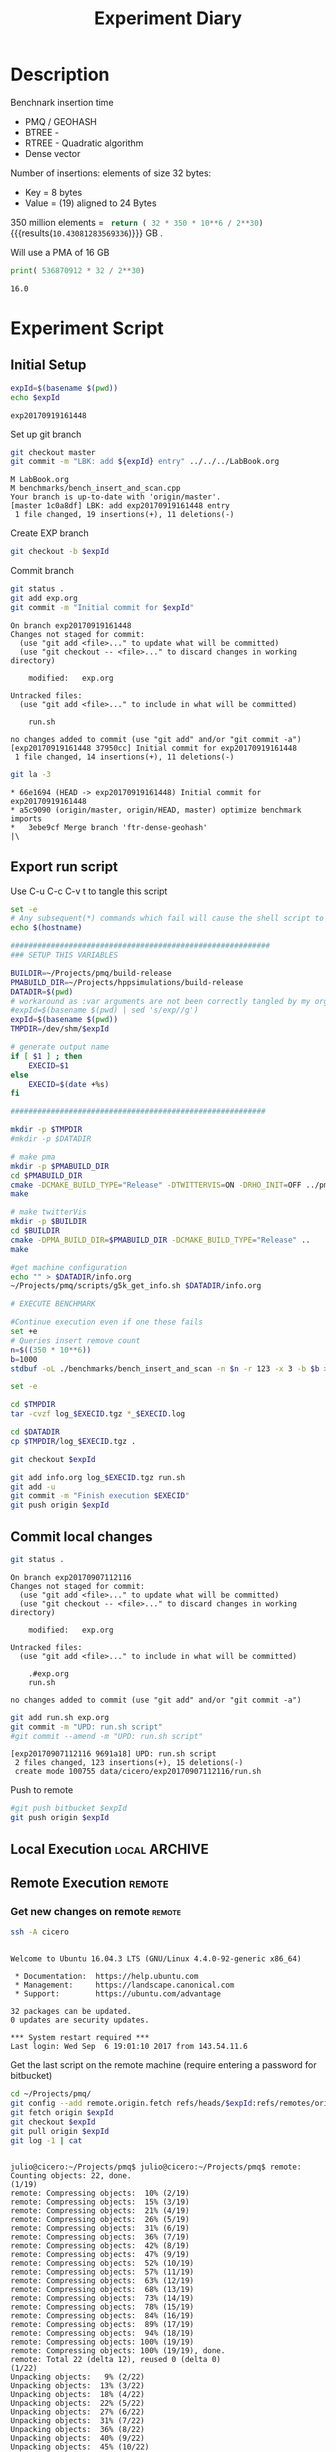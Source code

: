 # -*- org-export-babel-evaluate: t; -*-
#+TITLE: Experiment Diary
#+LANGUAGE: en 
#+STARTUP: indent
#+STARTUP: logdrawer hideblocks
#+SEQ_TODO: TODO INPROGRESS(i) | DONE DEFERRED(@) CANCELED(@)
#+TAGS: @JULIO(J)
#+TAGS: IMPORTANT(i) TEST(t) DEPRECATED(d) noexport(n) ignore(n) export(e)
#+CATEGORY: exp
#+OPTIONS: ^:{} todo:nil H:4
#+PROPERTY: header-args :cache no :eval no-export 


* Description 

Benchnark insertion time
- PMQ / GEOHASH
- BTREE -
- RTREE -  Quadratic algorithm 
- Dense vector

Number of insertions: 
elements of size 32 bytes:
- Key = 8 bytes
- Value = (19) aligned to 24 Bytes

350 million elements = src_python{ return ( 32 * 350 * 10**6 / 2**30) } {{{results(=10.43081283569336=)}}} GB . 

Will use a PMA of 16 GB 
#+begin_src python :results output :exports both
print( 536870912 * 32 / 2**30)
#+end_src

#+RESULTS:
: 16.0

** Standalone script                                              :noexport:
To generate the results outside emacs and orgmode you can use the standalone scripts, generated from the tangled source blocks in this file

- parse.sh : parse the results to CSV
- plotResults.R : generate the plots 
  

* TODO Experiment Script
** DONE Initial Setup 

#+begin_src sh :results value :exports both
expId=$(basename $(pwd))
echo $expId
#+end_src

#+NAME: expId
#+RESULTS:
: exp20170919161448

Set up git branch
#+begin_src sh :results output :exports both :var expId=expId
git checkout master
git commit -m "LBK: add ${expId} entry" ../../../LabBook.org
#+end_src

#+RESULTS:
: M	LabBook.org
: M	benchmarks/bench_insert_and_scan.cpp
: Your branch is up-to-date with 'origin/master'.
: [master 1c0a8df] LBK: add exp20170919161448 entry
:  1 file changed, 19 insertions(+), 11 deletions(-)

Create EXP branch
#+begin_src sh :results output :exports both :var expId=expId
git checkout -b $expId
#+end_src

#+RESULTS:

Commit branch
#+begin_src sh :results output :exports both :var expId=expId
git status .
git add exp.org
git commit -m "Initial commit for $expId"
#+end_src

#+RESULTS:
#+begin_example
On branch exp20170919161448
Changes not staged for commit:
  (use "git add <file>..." to update what will be committed)
  (use "git checkout -- <file>..." to discard changes in working directory)

	modified:   exp.org

Untracked files:
  (use "git add <file>..." to include in what will be committed)

	run.sh

no changes added to commit (use "git add" and/or "git commit -a")
[exp20170919161448 37950cc] Initial commit for exp20170919161448
 1 file changed, 14 insertions(+), 11 deletions(-)
#+end_example

#+begin_src sh :results output :exports both :var expId=expId
git la -3 
#+end_src

#+RESULTS:
: * 66e1694 (HEAD -> exp20170919161448) Initial commit for exp20170919161448
: * a5c9090 (origin/master, origin/HEAD, master) optimize benchmark imports
: *   3ebe9cf Merge branch 'ftr-dense-geohash'
: |\  


** TODO Export run script 

Use C-u C-c C-v t to tangle this script 
#+begin_src sh :results output :exports both :tangle run.sh :shebang #!/bin/bash :eval never :var expId=expId
set -e
# Any subsequent(*) commands which fail will cause the shell script to exit immediately
echo $(hostname) 

##########################################################
### SETUP THIS VARIABLES

BUILDIR=~/Projects/pmq/build-release
PMABUILD_DIR=~/Projects/hppsimulations/build-release
DATADIR=$(pwd)
# workaround as :var arguments are not been correctly tangled by my orgmode
#expId=$(basename $(pwd) | sed 's/exp//g')
expId=$(basename $(pwd))
TMPDIR=/dev/shm/$expId

# generate output name
if [ $1 ] ; then 
    EXECID=$1
else
    EXECID=$(date +%s)
fi

#########################################################

mkdir -p $TMPDIR
#mkdir -p $DATADIR

# make pma
mkdir -p $PMABUILD_DIR
cd $PMABUILD_DIR
cmake -DCMAKE_BUILD_TYPE="Release" -DTWITTERVIS=ON -DRHO_INIT=OFF ../pma_cd
make 

# make twitterVis
mkdir -p $BUILDIR
cd $BUILDIR 
cmake -DPMA_BUILD_DIR=$PMABUILD_DIR -DCMAKE_BUILD_TYPE="Release" ..
make

#get machine configuration
echo "" > $DATADIR/info.org
~/Projects/pmq/scripts/g5k_get_info.sh $DATADIR/info.org 

# EXECUTE BENCHMARK

#Continue execution even if one these fails
set +e 
# Queries insert remove count
n=$((350 * 10**6))
b=1000
stdbuf -oL ./benchmarks/bench_insert_and_scan -n $n -r 123 -x 3 -b $b > $TMPDIR/bench_insert_and_scan_$n_$b_$EXECID.log

set -e

cd $TMPDIR
tar -cvzf log_$EXECID.tgz *_$EXECID.log

cd $DATADIR
cp $TMPDIR/log_$EXECID.tgz .

git checkout $expId

git add info.org log_$EXECID.tgz run.sh 
git add -u
git commit -m "Finish execution $EXECID"
git push origin $expId
#+end_src 


** DONE Commit local changes
#+begin_src sh :results output :exports both
git status .
#+end_src

#+RESULTS:
#+begin_example
On branch exp20170907112116
Changes not staged for commit:
  (use "git add <file>..." to update what will be committed)
  (use "git checkout -- <file>..." to discard changes in working directory)

	modified:   exp.org

Untracked files:
  (use "git add <file>..." to include in what will be committed)

	.#exp.org
	run.sh

no changes added to commit (use "git add" and/or "git commit -a")
#+end_example

#+begin_src sh :results output :exports both
git add run.sh exp.org
git commit -m "UPD: run.sh script"
#git commit --amend -m "UPD: run.sh script"
#+end_src

#+RESULTS:
: [exp20170907112116 9691a18] UPD: run.sh script
:  2 files changed, 123 insertions(+), 15 deletions(-)
:  create mode 100755 data/cicero/exp20170907112116/run.sh

Push to remote
#+begin_src sh :results output :exports both :var expId=expId
#git push bitbucket $expId
git push origin $expId
#+end_src

#+RESULTS:

** Local Execution                                                   :local:ARCHIVE:

#+begin_src sh :results output :exports both :session local :var expId=expId
cd ~/Projects/pmq/data/$(hostname)/$expId
runid=$(date +%s)
tmux new -d -s runExp "cd ~/Projects/pmq/data/$(hostname)/$expId; ./run.sh ${runid} &> run_${runid}"
git add run_$runid
echo $runid
#+end_src

Check process running
#+begin_src sh :results output :exports both :session remote
tmux ls
ps ux
#+end_src

** Remote Execution                                                 :remote:

*** Get new changes on remote                                      :remote:
#+begin_src sh :session remote :results output :exports both 
ssh -A cicero
#+end_src

#+RESULTS:
#+begin_example

Welcome to Ubuntu 16.04.3 LTS (GNU/Linux 4.4.0-92-generic x86_64)

 ,* Documentation:  https://help.ubuntu.com
 ,* Management:     https://landscape.canonical.com
 ,* Support:        https://ubuntu.com/advantage

32 packages can be updated.
0 updates are security updates.

,*** System restart required ***
Last login: Wed Sep  6 19:01:10 2017 from 143.54.11.6
#+end_example

Get the last script on the remote machine (require entering a password
for bitbucket)
#+begin_src sh :session remote :results output :exports both :var expId=expId
cd ~/Projects/pmq/
git config --add remote.origin.fetch refs/heads/$expId:refs/remotes/origin/$expId
git fetch origin $expId
git checkout $expId
git pull origin $expId
git log -1 | cat 
#+end_src

#+RESULTS:
#+begin_example

julio@cicero:~/Projects/pmq$ julio@cicero:~/Projects/pmq$ remote: Counting objects: 22, done.
(1/19)           remote: Compressing objects:  10% (2/19)           remote: Compressing objects:  15% (3/19)           remote: Compressing objects:  21% (4/19)           remote: Compressing objects:  26% (5/19)           remote: Compressing objects:  31% (6/19)           remote: Compressing objects:  36% (7/19)           remote: Compressing objects:  42% (8/19)           remote: Compressing objects:  47% (9/19)           remote: Compressing objects:  52% (10/19)           remote: Compressing objects:  57% (11/19)           remote: Compressing objects:  63% (12/19)           remote: Compressing objects:  68% (13/19)           remote: Compressing objects:  73% (14/19)           remote: Compressing objects:  78% (15/19)           remote: Compressing objects:  84% (16/19)           remote: Compressing objects:  89% (17/19)           remote: Compressing objects:  94% (18/19)           remote: Compressing objects: 100% (19/19)           remote: Compressing objects: 100% (19/19), done.        
remote: Total 22 (delta 12), reused 0 (delta 0)
(1/22)   Unpacking objects:   9% (2/22)   Unpacking objects:  13% (3/22)   Unpacking objects:  18% (4/22)   Unpacking objects:  22% (5/22)   Unpacking objects:  27% (6/22)   Unpacking objects:  31% (7/22)   Unpacking objects:  36% (8/22)   Unpacking objects:  40% (9/22)   Unpacking objects:  45% (10/22)   Unpacking objects:  50% (11/22)   Unpacking objects:  54% (12/22)   Unpacking objects:  59% (13/22)   Unpacking objects:  63% (14/22)   Unpacking objects:  68% (15/22)   Unpacking objects:  72% (16/22)   Unpacking objects:  77% (17/22)   Unpacking objects:  81% (18/22)   Unpacking objects:  86% (19/22)   Unpacking objects:  90% (20/22)   Unpacking objects:  95% (21/22)   Unpacking objects: 100% (22/22)   Unpacking objects: 100% (22/22), done.
From bitbucket.org:jtoss/pmq
FETCH_HEAD
origin/exp20170907112116
Branch exp20170907112116 set up to track remote branch exp20170907112116 from origin.
Switched to a new branch 'exp20170907112116'
From bitbucket.org:jtoss/pmq
FETCH_HEAD
Already up-to-date.
commit 9691a18b47386b373baf08a5dbc17f6dde3579d4
Date:   Thu Sep 7 11:45:24 2017 -0300

    UPD: run.sh script
#+end_example

Update PMA repository on exp machine
#+begin_src sh :session remote :results output :exports both :var expId=expId
cd ~/Projects/hppsimulations/
git pull origin PMA_2016
git log -1 | cat
#+end_src

#+RESULTS:
: 
: julio@cicero:~/Projects/hppsimulations$ From bitbucket.org:joaocomba/pma
: FETCH_HEAD
: Already up-to-date.
: commit 011775f5fdeaeeff330da7df39751d9c5323b570
: Date:   Mon Feb 13 12:20:46 2017 -0200
: 
:     Bugfix: corrected pointer casts

*** Execute Remotely                                               :remote:

Opens ssh connection and a tmux session

#+begin_src sh :results output :exports both :session remote :var expId=expId
cd ~/Projects/pmq/data/cicero/$expId
runid=$(date +%s)
tmux new -d -s runExp "cd ~/Projects/pmq/data/cicero/$expId; ./run.sh ${runid} &> run_${runid}"
git add run_$runid
echo $runid
#+end_src

#+RESULTS:
: 
: julio@cicero:~/Projects/pmq/data/cicero/exp20170907112116$ julio@cicero:~/Projects/pmq/data/cicero/exp20170907112116$ julio@cicero:~/Projects/pmq/data/cicero/exp20170907112116$ julio@cicero:~/Projects/pmq/data/cicero/exp20170907112116$ 1504795600

Check process running
#+begin_src sh :results output :exports both :session remote
tmux ls
ps ux
#+end_src

#+RESULTS:
: no server running on /tmp/tmux-1001/default
: USER       PID %CPU %MEM    VSZ   RSS TTY      STAT START   TIME COMMAND
: julio    31906  0.0  0.0  45248  4528 ?        Ss   11:45   0:00 /lib/systemd/sy
: julio    31907  0.0  0.0 145408  2160 ?        S    11:45   0:00 (sd-pam)
: julio    31959  0.0  0.0  97464  3336 ?        R    11:45   0:00 sshd: julio@pts
: julio    31960  0.0  0.0  22684  5224 pts/8    Ss   11:45   0:00 -bash
: julio    32295  0.0  0.0  37368  3288 pts/8    R+   12:30   0:00 ps ux

**** DONE Pull local 
#+begin_src sh :results output :exports both :var expId=expId
git commit -a -m "wip"
git status
git pull --rebase origin $expId
#+end_src

#+RESULTS:
#+begin_example
[exp20170907112116 b3f673f] wip
 1 file changed, 8 insertions(+), 14 deletions(-)
On branch exp20170907112116
Untracked files:
  (use "git add <file>..." to include in what will be committed)

	../../../LabBook.org.orig
	../../../benchmarks/bench_insert_and_scan.cpp.orig
	../../../build-Release/
	../exp20170904153555/
	../exp20170907105314/
	../exp20170907105804/
	.#exp.org
	img/
	nil.csv
	teste.csv

nothing added to commit but untracked files present (use "git add" to track)
First, rewinding head to replay your work on top of it...
Applying: wip experiment
Applying: wip
#+end_example


* TODO Analisys
** Generate csv files
:PROPERTIES: 
:HEADER-ARGS:sh: :tangle parse.sh :shebang #!/bin/bash
:END:      

List logFiles
#+begin_src sh :results table :exports both
ls -htl *tgz
#+end_src

#+RESULTS:
| -rw-rw-r-- 1 julio julio 1018K Set  7 12:35 log_1504795600.tgz |

#+NAME: logFile
#+begin_src sh :results output :exports both 
tar xvzf log_1504795600.tgz
#+end_src

#+RESULTS: logFile
: bench_insert_and_scan_1504795600.log

Create CSV using logFile 
#+begin_src sh :results output :exports both :var logFile=logFile[0]
#echo $logFile
echo $(basename -s .log $logFile ).csv
grep "GeoHashBinary\|BTree\|RTree ;" $logFile | sed "s/InsertionBench//g" >  $(basename -s .log $logFile ).csv
#+end_src

#+NAME: csvFile
#+RESULTS:
: bench_insert_and_scan_1504795600.csv

Create an director for images
#+begin_src sh :results output :exports both :tangle no
mkdir img
#+end_src

#+RESULTS:

** Results
:PROPERTIES: 
:HEADER-ARGS:R: :session *R* :tangle plotResults.R :shebang #!/usr/bin/env Rscript
:END:      

Load the CSV into R
#+begin_src R :results output :exports both :var f=csvFile
library(tidyverse)

df <- f[[1]] %>%
    read_delim(delim=";",trim_ws = TRUE, col_names = paste("V",c(1:8),sep="") )

str(df)

#+end_src

#+RESULTS:
#+begin_example
Parsed with column specification:
cols(
  V1 = col_character(),
  V2 = col_integer(),
  V3 = col_character(),
  V4 = col_double(),
  V5 = col_character(),
  V6 = col_integer(),
  V7 = col_character(),
  V8 = col_integer()
)
Warning: 150000 parsing failures.
row # A tibble: 5 x 5 col     row   col  expected    actual                                   file expected   <int> <chr>     <chr>     <chr>                                  <chr> actual 1     1  <NA> 8 columns 5 columns 'bench_insert_and_scan_1504795600.csv' file 2     2  <NA> 8 columns 7 columns 'bench_insert_and_scan_1504795600.csv' row 3     3  <NA> 8 columns 7 columns 'bench_insert_and_scan_1504795600.csv' col 4     4  <NA> 8 columns 7 columns 'bench_insert_and_scan_1504795600.csv' expected 5     5  <NA> 8 columns 9 columns 'bench_insert_and_scan_1504795600.csv'
... ................. ... ........................................................................ ........ ........................................................................ ...... ........................................................................ .... ........................................................................ ... ......................................................... [... truncated]
Warning message:
In rbind(names(probs), probs_f) :
  number of columns of result is not a multiple of vector length (arg 1)
Classes ‘tbl_df’, ‘tbl’ and 'data.frame':	150000 obs. of  8 variables:
 $ V1: chr  "GeoHashBinary" "GeoHashBinary" "GeoHashBinary" "GeoHashBinary" ...
 $ V2: int  0 0 0 0 0 1 1 1 1 1 ...
 $ V3: chr  "insert" "scan_at_region" "scan_at_region" "scan_at_region" ...
 $ V4: num  0.018055 0.00046 0.000476 0.000448 0.00195 ...
 $ V5: chr  NA "scan_at_region_refinements" "scan_at_region_refinements" "scan_at_region_refinements" ...
 $ V6: int  NA 1 1 1 1 NA 1 1 1 1 ...
 $ V7: chr  NA NA NA NA ...
 $ V8: int  NA NA NA NA 100 NA NA NA NA 200 ...
 - attr(*, "problems")=Classes ‘tbl_df’, ‘tbl’ and 'data.frame':	150000 obs. of  5 variables:
  ..$ row     : int  1 2 3 4 5 6 7 8 9 10 ...
  ..$ col     : chr  NA NA NA NA ...
  ..$ expected: chr  "8 columns" "8 columns" "8 columns" "8 columns" ...
  ..$ actual  : chr  "5 columns" "7 columns" "7 columns" "7 columns" ...
  ..$ file    : chr  "'bench_insert_and_scan_1504795600.csv'" "'bench_insert_and_scan_1504795600.csv'" "'bench_insert_and_scan_1504795600.csv'" "'bench_insert_and_scan_1504795600.csv'" ...
 - attr(*, "spec")=List of 2
  ..$ cols   :List of 8
  .. ..$ V1: list()
  .. .. ..- attr(*, "class")= chr  "collector_character" "collector"
  .. ..$ V2: list()
  .. .. ..- attr(*, "class")= chr  "collector_integer" "collector"
  .. ..$ V3: list()
  .. .. ..- attr(*, "class")= chr  "collector_character" "collector"
  .. ..$ V4: list()
  .. .. ..- attr(*, "class")= chr  "collector_double" "collector"
  .. ..$ V5: list()
  .. .. ..- attr(*, "class")= chr  "collector_character" "collector"
  .. ..$ V6: list()
  .. .. ..- attr(*, "class")= chr  "collector_integer" "collector"
  .. ..$ V7: list()
  .. .. ..- attr(*, "class")= chr  "collector_character" "collector"
  .. ..$ V8: list()
  .. .. ..- attr(*, "class")= chr  "collector_integer" "collector"
  ..$ default: list()
  .. ..- attr(*, "class")= chr  "collector_guess" "collector"
  ..- attr(*, "class")= chr "col_spec"
#+end_example

Remove useless columns
#+begin_src R :results output :exports both :session 

names(df) <- c("algo", "id", "bench" , "time" , "V5" , "V6"  , "V7" , "count")

df <- select(df, -V5, -V6, -V7)
df
#+end_src

#+RESULTS:
#+begin_example
# A tibble: 150,000 x 5
            algo    id           bench     time count
           <chr> <int>           <chr>    <dbl> <int>
 1 GeoHashBinary     0          insert 0.018055    NA
 2 GeoHashBinary     0  scan_at_region 0.000460    NA
 3 GeoHashBinary     0  scan_at_region 0.000476    NA
 4 GeoHashBinary     0  scan_at_region 0.000448    NA
 5 GeoHashBinary     0 apply_at_region 0.001950   100
 6 GeoHashBinary     1          insert 0.013157    NA
 7 GeoHashBinary     1  scan_at_region 0.000809    NA
 8 GeoHashBinary     1  scan_at_region 0.000797    NA
 9 GeoHashBinary     1  scan_at_region 0.000769    NA
10 GeoHashBinary     1 apply_at_region 0.000585   200
# ... with 149,990 more rows
#+end_example

Summary of the data frame
#+begin_src R :results output :session :exports both
summary(df[df$algo=="GeoHashBinary",])
summary(df[df$algo=="BTree",])
summary(df[df$algo=="RTree",])
#+end_src

#+RESULTS:
#+begin_example
     algo                 id          bench                time         
 Length:50000       Min.   :   0   Length:50000       Min.   : 0.00024  
 Class :character   1st Qu.:2500   Class :character   1st Qu.: 0.08270  
 Mode  :character   Median :5000   Mode  :character   Median : 0.77856  
                    Mean   :5000                      Mean   : 1.72410  
                    3rd Qu.:7499                      3rd Qu.: 3.15301  
                    Max.   :9999                      Max.   :14.36430  
                                                                        
     count        
 Min.   :    100  
 1st Qu.: 250075  
 Median : 500050  
 Mean   : 500050  
 3rd Qu.: 750025  
 Max.   :1000000  
 NA's   :40000
     algo                 id          bench                time        
 Length:50000       Min.   :   0   Length:50000       Min.   : 0.0007  
 Class :character   1st Qu.:2500   Class :character   1st Qu.: 0.2962  
 Mode  :character   Median :5000   Mode  :character   Median : 4.5789  
                    Mean   :5000                      Mean   : 5.6744  
                    3rd Qu.:7499                      3rd Qu.: 9.7199  
                    Max.   :9999                      Max.   :19.0842  
                                                                       
     count        
 Min.   :    100  
 1st Qu.: 250075  
 Median : 500050  
 Mean   : 500050  
 3rd Qu.: 750025  
 Max.   :1000000  
 NA's   :40000
     algo                 id          bench                time          
 Length:50000       Min.   :   0   Length:50000       Min.   : 0.000969  
 Class :character   1st Qu.:2500   Class :character   1st Qu.: 0.797774  
 Mode  :character   Median :5000   Mode  :character   Median : 8.138380  
                    Mean   :5000                      Mean   : 9.244019  
                    3rd Qu.:7499                      3rd Qu.:17.638125  
                    Max.   :9999                      Max.   :24.549800  
                                                                         
     count      
 Min.   : NA    
 1st Qu.: NA    
 Median : NA    
 Mean   :NaN    
 3rd Qu.: NA    
 Max.   : NA    
 NA's   :50000
#+end_example

*** Overview of results                                                :plot:

Plot an overview of every benchmark , doing average of times. 
#+begin_src R :results output :exports both
df %>% group_by(algo,id,bench, count) %>%
    summarize(ms = mean(time), stdv = sd(time)) -> dfplot

dfplot
#+end_src

#+RESULTS:
#+begin_example
# A tibble: 90,000 x 6
# Groups:   algo, id, bench [?]
    algo    id           bench count          ms         stdv
   <chr> <int>           <chr> <int>       <dbl>        <dbl>
 1 BTree     0 apply_at_region   100 0.000945000           NA
 2 BTree     0          insert    NA 0.007075000           NA
 3 BTree     0  scan_at_region    NA 0.000775000 7.238094e-05
 4 BTree     1 apply_at_region   200 0.000700000           NA
 5 BTree     1          insert    NA 0.007709000           NA
 6 BTree     1  scan_at_region    NA 0.001430667 9.814955e-06
 7 BTree     2 apply_at_region   300 0.000763000           NA
 8 BTree     2          insert    NA 0.006893000           NA
 9 BTree     2  scan_at_region    NA 0.002117000 5.196152e-06
10 BTree     3 apply_at_region   400 0.000829000           NA
# ... with 89,990 more rows
#+end_example

#+begin_src R :results output graphics :file "./img/overview.png" :exports both :width 800 :height 600
library(ggplot2)

dfplot %>% 
#    ungroup %>% 
 #   mutate(bench = revalue( bench, c("apply_at_region" = "count"))) %>% 
ggplot(aes(x=id,y=ms, color=factor(algo))) + 
    geom_line() +
    #geom_errorbar(aes(ymin = ms - stdv, ymax = ms + stdv), width = 0.3 ) +
    facet_wrap(~bench, scales="free",ncol=1,labeller=labeller(bench=c(apply_at_region="Global Count", insert="Insertion", scan_at_region="Golbal scan")))
#+end_src

#+RESULTS:
[[file:./img/overview.png]]

*** DONE Insertion performance

#+begin_src R :results output :exports both :session 
 dfplot %>% filter( bench == "insert") -> dfinsert
#+end_src

#+RESULTS:

**** Overall                                                        :plot:
#+begin_src R :results output graphics :file "./img/overallInsertion.png" :exports both :width 600 :height 400
dfinsert %>%
ggplot(aes(x=id,y=ms, color=factor(algo))) + 
geom_line() +
labs(title = "Insertions") + 
facet_wrap(~algo, scales="free", ncol=1)
#+end_src

#+RESULTS:
[[file:./img/overallInsertion.png]]

Total insertion time:
#+begin_src R :results append :session :exports both
dfinsert %>% 
    group_by(algo) %>%
    summarize(Avergae = mean(ms), Total = sum(ms))

#+end_src

#+RESULTS:
:            algo    Average      Total
: 1         BTree 0.05150084   515.0084
: 2 GeoHashBinary 0.10885076  1088.5076
: 3         RTree 1.24829441 12482.9441
| BTree         |   0.03546119 |   354.6119 |
| GeoHashBinary | 0.0793330121 | 793.330121 |
| RTree         |  0.586476944 | 5864.76944 |
| BTree         |   0.03546119 |   354.6119 |
| GeoHashBinary | 0.0793330121 | 793.330121 |
| RTree         |  0.586476944 | 5864.76944 |

**** Amortized time

We compute tree time:
- individual insertion time for each batch
- accumulated time at batch #k
- ammortized time : average of the past times at batch #k

#+begin_src R :results output :exports both
avgTime = cbind(dfinsert, 
                sumTime=c(lapply(split(dfinsert, dfinsert$algo), function(x) cumsum(x$ms)), recursive=T),
                avgTime=c(lapply(split(dfinsert, dfinsert$algo), function(x) cumsum(x$ms)/(x$id+1)), recursive=T)
                )
#+end_src

#+RESULTS:
: # A tibble: 3 x 3
:            algo    Avergae     Total
:           <chr>      <dbl>     <dbl>
: 1         BTree 0.03546119  354.6119
: 2 GeoHashBinary 0.07933301  793.3301
: 3         RTree 0.58647694 5864.7694

***** Melting the data (time / avgTime)
We need to melt the time columns to be able to plot as a grid

#+begin_src R :results output :exports both :session 
avgTime %>% 
    select(-count,-stdv) %>%
    gather(stat, value, ms, sumTime, avgTime) -> melted_times

melted_times
#+end_src

#+RESULTS:
#+begin_example
Warning message:
attributes are not identical across measure variables;
they will be dropped
# A tibble: 90,000 x 5
# Groups:   algo, id, bench [30,000]
    algo    id  bench  stat    value
   <chr> <int>  <chr> <chr>    <dbl>
 1 BTree     0 insert    ms 0.007075
 2 BTree     1 insert    ms 0.007709
 3 BTree     2 insert    ms 0.006893
 4 BTree     3 insert    ms 0.006529
 5 BTree     4 insert    ms 0.006903
 6 BTree     5 insert    ms 0.006266
 7 BTree     6 insert    ms 0.006714
 8 BTree     7 insert    ms 0.007016
 9 BTree     8 insert    ms 0.006645
10 BTree     9 insert    ms 0.007688
# ... with 89,990 more rows
#+end_example

***** Comparison Time X avgTime                                    :plot:
#+begin_src R :results output graphics :file "./img/grid_times.png" :exports both :width 600 :height 400 
melted_times %>%
    ggplot(aes(x=id,y=value,color=factor(algo))) +
geom_line() + 
facet_grid(stat~algo,scales="free", labeller=labeller(stat=label_value))
#facet_wrap(variable~algo,scales="free", labeller=labeller(variable=label_value))
#+end_src

#+RESULTS:
[[file:./img/grid_times.png]]

**** Zoom View                                                      :plot:

#+begin_src R :results output graphics :file "./img/Zoom.png" :exports both :width 600 :height 400
avgTime %>% 
    ggplot(aes(x=id, color=factor(algo))) + 
    labs(title="Insertions") +
    geom_point(aes(y=ms), alpha=1) +
#    geom_line(aes(y=avgTime)) + 
    ylim(0,1) 
#+end_src

#+RESULTS:
[[file:./img/Zoom.png]]

